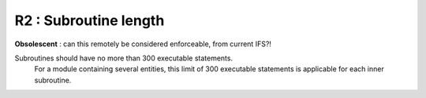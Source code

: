 R2 : Subroutine length
**********************

**Obsolescent** : can this remotely be considered enforceable, from current IFS?!

Subroutines should have no more than 300 executable statements. 
 For a module containing several entities, this limit of 300 executable statements is applicable for each inner subroutine.
